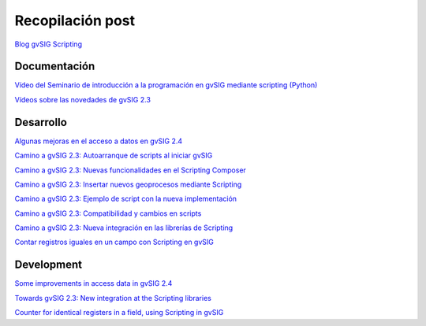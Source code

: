 Recopilación post
=================

`Blog gvSIG Scripting <https://blog.gvsig.org/tag/scripting/>`_


Documentación
-------------

`Vídeo del Seminario de introducción a la programación en gvSIG mediante scripting (Python) <https://blog.gvsig.org/2016/10/04/video-del-seminario-de-introduccion-a-la-programacion-en-gvsig-mediante-scripting-python/>`_

`Vídeos sobre las novedades de gvSIG 2.3 <https://blog.gvsig.org/2016/10/04/videos-sobre-las-novedades-de-gvsig-2-3/>`_



Desarrollo
----------

`Algunas mejoras en el acceso a datos en gvSIG 2.4 <https://blog.gvsig.org/2016/10/17/algunas-mejoras-en-el-acceso-a-datos-en-gvsig-2-4/>`_

`Camino a gvSIG 2.3: Autoarranque de scripts al iniciar gvSIG <https://blog.gvsig.org/2016/09/20/camino-a-gvsig-2-3-autoarranque-de-scripts-al-iniciar-gvsig/>`_

`Camino a gvSIG 2.3: Nuevas funcionalidades en el Scripting Composer <https://blog.gvsig.org/2016/09/12/camino-a-gvsig-2-3-nuevas-funcionalidades-en-el-scripting-composer/>`_

`Camino a gvSIG 2.3: Insertar nuevos geoprocesos mediante Scripting <https://blog.gvsig.org/2016/09/05/camino-a-gvsig-2-3-insertar-nuevos-geoprocesos-mediante-scripting/>`_

`Camino a gvSIG 2.3: Ejemplo de script con la nueva implementación <https://blog.gvsig.org/2016/09/01/camino-a-gvsig-2-3-ejemplo-de-script-con-la-nueva-implementacion/>`_

`Camino a gvSIG 2.3: Compatibilidad y cambios en scripts <https://blog.gvsig.org/2016/08/31/camino-a-gvsig-2-3-compatibilidad-y-cambios-en-scripts/>`_

`Camino a gvSIG 2.3: Nueva integración en las librerías de Scripting <https://blog.gvsig.org/2016/08/12/camino-a-gvsig-2-3-nueva-integracion-en-las-librerias-de-scripting/>`_

`Contar registros iguales en un campo con Scripting en gvSIG <https://blog.gvsig.org/2016/06/17/contar-registros-iguales-en-un-campo-con-scripting-en-gvsig/>`_

Development
-----------
`Some improvements in access data in gvSIG 2.4 <https://blog.gvsig.org/2016/10/17/some-improvements-in-access-data-in-gvsig-2-4/>`_

`Towards gvSIG 2.3: New integration at the Scripting libraries <https://blog.gvsig.org/2016/09/06/towards-gvsig-2-3-new-integration-at-the-scripting-libraries/>`_

`Counter for identical registers in a field, using Scripting in gvSIG <https://blog.gvsig.org/2016/06/17/counter-for-identical-registers-in-a-field-using-scripting-in-gvsig/>`_
